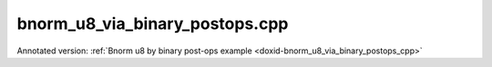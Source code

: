 .. index:: pair: example; bnorm_u8_via_binary_postops.cpp
.. _doxid-bnorm_u8_via_binary_postops_8cpp-example:

bnorm_u8_via_binary_postops.cpp
===============================

Annotated version: :ref:`Bnorm u8 by binary post-ops example <doxid-bnorm_u8_via_binary_postops_cpp>`



.. ref-code-block:: cpp

	/*******************************************************************************
	* Copyright 2020-2025 Intel Corporation
	*
	* Licensed under the Apache License, Version 2.0 (the "License");
	* you may not use this file except in compliance with the License.
	* You may obtain a copy of the License at
	*
	*     http://www.apache.org/licenses/LICENSE-2.0
	*
	* Unless required by applicable law or agreed to in writing, software
	* distributed under the License is distributed on an "AS IS" BASIS,
	* WITHOUT WARRANTIES OR CONDITIONS OF ANY KIND, either express or implied.
	* See the License for the specific language governing permissions and
	* limitations under the License.
	*******************************************************************************/
	
	
	
	
	#include <algorithm>
	#include <cmath>
	#include <iostream>
	#include <string>
	#include <vector>
	
	#include "dnnl.hpp"
	#include "example_utils.hpp"
	
	using namespace :ref:`dnnl <doxid-namespacednnl>`;
	
	void bnorm_u8_via_binary_postops(:ref:`dnnl::engine::kind <doxid-structdnnl_1_1engine_1a2635da16314dcbdb9bd9ea431316bb1a>` engine_kind) {
	
	    // Create execution dnnl::engine.
	    :ref:`dnnl::engine <doxid-structdnnl_1_1engine>` :ref:`engine <doxid-structdnnl_1_1engine>`(engine_kind, 0);
	
	    // Create dnnl::stream.
	    :ref:`dnnl::stream <doxid-structdnnl_1_1stream>` engine_stream(:ref:`engine <doxid-structdnnl_1_1engine>`);
	
	    // Tensor dimensions.
	    const :ref:`memory::dim <doxid-structdnnl_1_1memory_1a281426f169daa042dcf5379c8fce21a9>` N = 3, // batch size
	            IC = 3, // channels
	            IH = 150, // tensor height
	            IW = 150; // tensor width
	
	    // Tensors dimensions.
	    :ref:`memory::dims <doxid-structdnnl_1_1memory_1a7d9f4b6ad8caf3969f436cd9ff27e9bb>` src_dims = {N, IC, IH, IW};
	    :ref:`memory::dims <doxid-structdnnl_1_1memory_1a7d9f4b6ad8caf3969f436cd9ff27e9bb>` params_dims = {1, IC, 1, 1};
	
	    // Allocate buffers.
	    std::vector<float> src_data(product(src_dims));
	    std::vector<float> mean_data(product(params_dims));
	    std::vector<float> variance_data(product(params_dims));
	    std::vector<float> scale_data(product(params_dims));
	    std::vector<float> shift_data(product(params_dims));
	    std::vector<float> oscale_data(product(params_dims));
	
	    // Initialize
	    std::generate(src_data.begin(), src_data.end(), []() {
	        static int i = 0;
	        return std::cos(i++ / 10.f);
	    });
	    std::generate(mean_data.begin(), mean_data.end(), []() {
	        static int i = 0;
	        return std::sin(i++ * 2.f);
	    });
	    std::generate(variance_data.begin(), variance_data.end(), []() {
	        static int i = 0;
	        float value = std::abs(std::sin(i++ * 4.f));
	        // Avoid division by zero. Variance should be positive.
	        return value == 0.f ? 1.f : value;
	    });
	    std::generate(scale_data.begin(), scale_data.end(), []() {
	        static int i = 0;
	        return std::sin(i++ * 6.f);
	    });
	    std::generate(shift_data.begin(), shift_data.end(), []() {
	        static int i = 0;
	        return std::sin(i++ * 8.f);
	    });
	    std::generate(
	            oscale_data.begin(), oscale_data.end(), []() { return 0.5f; });
	
	    // Create descriptors.
	    auto :ref:`src_md <doxid-group__dnnl__api__primitives__common_1gga94efdd650364f4d9776cfb9b711cbdc1a90a729e395453e1d9411ad416c796819>` = :ref:`memory::desc <doxid-structdnnl_1_1memory_1_1desc>`(
	            src_dims, :ref:`memory::data_type::u8 <doxid-structdnnl_1_1memory_1a8e83474ec3a50e08e37af76c8c075dcea077393852be20e37026d6281827662f2>`, :ref:`memory::format_tag::nhwc <doxid-structdnnl_1_1memory_1a8e71077ed6a5f7fb7b3e6e1a5a2ecf3fa763cbf7ba1b7b8793dcdc6e2157b5c42>`);
	    auto mean_md = :ref:`memory::desc <doxid-structdnnl_1_1memory_1_1desc>`(
	            params_dims, :ref:`memory::data_type::f32 <doxid-structdnnl_1_1memory_1a8e83474ec3a50e08e37af76c8c075dcea512dc597be7ae761876315165dc8bd2e>`, :ref:`memory::format_tag::nhwc <doxid-structdnnl_1_1memory_1a8e71077ed6a5f7fb7b3e6e1a5a2ecf3fa763cbf7ba1b7b8793dcdc6e2157b5c42>`);
	    auto variance_md = :ref:`memory::desc <doxid-structdnnl_1_1memory_1_1desc>`(
	            params_dims, :ref:`memory::data_type::f32 <doxid-structdnnl_1_1memory_1a8e83474ec3a50e08e37af76c8c075dcea512dc597be7ae761876315165dc8bd2e>`, :ref:`memory::format_tag::nhwc <doxid-structdnnl_1_1memory_1a8e71077ed6a5f7fb7b3e6e1a5a2ecf3fa763cbf7ba1b7b8793dcdc6e2157b5c42>`);
	    auto scale_md = :ref:`memory::desc <doxid-structdnnl_1_1memory_1_1desc>`(
	            params_dims, :ref:`memory::data_type::f32 <doxid-structdnnl_1_1memory_1a8e83474ec3a50e08e37af76c8c075dcea512dc597be7ae761876315165dc8bd2e>`, :ref:`memory::format_tag::nhwc <doxid-structdnnl_1_1memory_1a8e71077ed6a5f7fb7b3e6e1a5a2ecf3fa763cbf7ba1b7b8793dcdc6e2157b5c42>`);
	    auto shift_md = :ref:`memory::desc <doxid-structdnnl_1_1memory_1_1desc>`(
	            params_dims, :ref:`memory::data_type::f32 <doxid-structdnnl_1_1memory_1a8e83474ec3a50e08e37af76c8c075dcea512dc597be7ae761876315165dc8bd2e>`, :ref:`memory::format_tag::nhwc <doxid-structdnnl_1_1memory_1a8e71077ed6a5f7fb7b3e6e1a5a2ecf3fa763cbf7ba1b7b8793dcdc6e2157b5c42>`);
	    auto oscale_md = :ref:`memory::desc <doxid-structdnnl_1_1memory_1_1desc>`(
	            params_dims, :ref:`memory::data_type::f32 <doxid-structdnnl_1_1memory_1a8e83474ec3a50e08e37af76c8c075dcea512dc597be7ae761876315165dc8bd2e>`, :ref:`memory::format_tag::nhwc <doxid-structdnnl_1_1memory_1a8e71077ed6a5f7fb7b3e6e1a5a2ecf3fa763cbf7ba1b7b8793dcdc6e2157b5c42>`);
	
	    // Create src memory objects.
	    auto src_mem = :ref:`memory <doxid-structdnnl_1_1memory>`(src_md, :ref:`engine <doxid-structdnnl_1_1engine>`);
	    auto mean_mem = :ref:`memory <doxid-structdnnl_1_1memory>`(mean_md, :ref:`engine <doxid-structdnnl_1_1engine>`);
	    auto variance_mem = :ref:`memory <doxid-structdnnl_1_1memory>`(variance_md, :ref:`engine <doxid-structdnnl_1_1engine>`);
	    auto scale_mem = :ref:`memory <doxid-structdnnl_1_1memory>`(scale_md, :ref:`engine <doxid-structdnnl_1_1engine>`);
	    auto shift_mem = :ref:`memory <doxid-structdnnl_1_1memory>`(shift_md, :ref:`engine <doxid-structdnnl_1_1engine>`);
	    auto oscale_mem = :ref:`memory <doxid-structdnnl_1_1memory>`(oscale_md, :ref:`engine <doxid-structdnnl_1_1engine>`);
	
	    // Write data to memory object's handle.
	    write_to_dnnl_memory(src_data.data(), src_mem);
	    write_to_dnnl_memory(mean_data.data(), mean_mem);
	    write_to_dnnl_memory(variance_data.data(), variance_mem);
	    write_to_dnnl_memory(scale_data.data(), scale_mem);
	    write_to_dnnl_memory(shift_data.data(), shift_mem);
	    write_to_dnnl_memory(oscale_data.data(), oscale_mem);
	
	    // Bnorm operation with scale and shift
	    :ref:`post_ops <doxid-structdnnl_1_1post__ops>` binary_ops;
	    // dst_tmp = dst_tmp / variance
	    binary_ops.:ref:`append_binary <doxid-structdnnl_1_1post__ops_1a40bb2b39a685726ac54873b203be41b5>`(:ref:`algorithm::binary_div <doxid-group__dnnl__api__attributes_1gga00377dd4982333e42e8ae1d09a309640a2835085341c109a886106f1b671aff71>`, variance_md);
	    // dst_tmp = dst_tmp * scale
	    binary_ops.append_binary(:ref:`algorithm::binary_mul <doxid-group__dnnl__api__attributes_1gga00377dd4982333e42e8ae1d09a309640a0905fc5c22e79a8eed0988681eb6a0ae>`, scale_md);
	    // dst_tmp = dst_tmp + shift
	    binary_ops.append_binary(:ref:`algorithm::binary_add <doxid-group__dnnl__api__attributes_1gga00377dd4982333e42e8ae1d09a309640ab2c3faf084cf82b5603946995f637b35>`, shift_md);
	    // dst = dst_tmp * output_scale (only for re-quantization)
	    binary_ops.append_binary(:ref:`algorithm::binary_mul <doxid-group__dnnl__api__attributes_1gga00377dd4982333e42e8ae1d09a309640a0905fc5c22e79a8eed0988681eb6a0ae>`, oscale_md);
	    :ref:`primitive_attr <doxid-structdnnl_1_1primitive__attr>` binary_attr;
	    binary_attr.:ref:`set_post_ops <doxid-structdnnl_1_1primitive__attr_1a1850cd1e0c191b12ed4595f7939d3f9b>`(binary_ops);
	
	    // Create primitive descriptor.
	    // dst_tmp = src - mean
	    auto binary_pd = :ref:`binary::primitive_desc <doxid-structdnnl_1_1binary_1_1primitive__desc>`(:ref:`engine <doxid-structdnnl_1_1engine>`, :ref:`algorithm::binary_sub <doxid-group__dnnl__api__attributes_1gga00377dd4982333e42e8ae1d09a309640a979309f9436f7ebfa278b0ce682dd706>`,
	            src_md, mean_md, src_md, binary_attr);
	
	    // Create the primitive.
	    auto binary_prim = :ref:`binary <doxid-structdnnl_1_1binary>`(binary_pd);
	
	    // Primitive arguments.
	    std::unordered_map<int, memory> binary_args;
	    binary_args.insert({:ref:`DNNL_ARG_SRC_0 <doxid-group__dnnl__api__primitives__common_1ga53dc83e64489cd69bd82c1c2025eb5bd>`, src_mem});
	    binary_args.insert({:ref:`DNNL_ARG_SRC_1 <doxid-group__dnnl__api__primitives__common_1gadc5a5761633c05f4378780d23b7c9692>`, mean_mem});
	    // In-place mode (dst is src)
	    binary_args.insert({:ref:`DNNL_ARG_DST <doxid-group__dnnl__api__primitives__common_1ga3ca217e4a06d42a0ede3c018383c388f>`, src_mem});
	    binary_args.insert(
	            {:ref:`DNNL_ARG_ATTR_MULTIPLE_POST_OP <doxid-group__dnnl__api__primitives__common_1ga30839136bbf81b03a173e0842ae015e1>`(0) | :ref:`DNNL_ARG_SRC_1 <doxid-group__dnnl__api__primitives__common_1gadc5a5761633c05f4378780d23b7c9692>`, variance_mem});
	    binary_args.insert(
	            {:ref:`DNNL_ARG_ATTR_MULTIPLE_POST_OP <doxid-group__dnnl__api__primitives__common_1ga30839136bbf81b03a173e0842ae015e1>`(1) | :ref:`DNNL_ARG_SRC_1 <doxid-group__dnnl__api__primitives__common_1gadc5a5761633c05f4378780d23b7c9692>`, scale_mem});
	    binary_args.insert(
	            {:ref:`DNNL_ARG_ATTR_MULTIPLE_POST_OP <doxid-group__dnnl__api__primitives__common_1ga30839136bbf81b03a173e0842ae015e1>`(2) | :ref:`DNNL_ARG_SRC_1 <doxid-group__dnnl__api__primitives__common_1gadc5a5761633c05f4378780d23b7c9692>`, shift_mem});
	    binary_args.insert(
	            {:ref:`DNNL_ARG_ATTR_MULTIPLE_POST_OP <doxid-group__dnnl__api__primitives__common_1ga30839136bbf81b03a173e0842ae015e1>`(3) | :ref:`DNNL_ARG_SRC_1 <doxid-group__dnnl__api__primitives__common_1gadc5a5761633c05f4378780d23b7c9692>`, oscale_mem});
	
	    // Primitive execution
	    binary_prim.execute(engine_stream, binary_args);
	
	    // Wait for the computation to finalize.
	    engine_stream.wait();
	
	    // Read data from memory object's handle.
	    read_from_dnnl_memory(src_data.data(), src_mem);
	}
	
	int main(int argc, char **argv) {
	    return handle_example_errors(
	            bnorm_u8_via_binary_postops, parse_engine_kind(argc, argv));
	}
